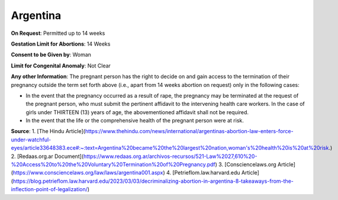 .. _argentina:

Argentina
=========


**On Request**: Permitted up to 14 weeks

**Gestation Limit for Abortions**: 14 Weeks

**Consent to be Given by**: Woman

**Limit for Congenital Anomaly**: Not Clear

**Any other Information**: The pregnant person has the right to decide on and gain access to the termination of their pregnancy outside the term set forth above (i.e., apart from 14 weeks abortion on request) only in the following cases:

- In the event that the pregnancy occurred as a result of rape, the pregnancy may be terminated at the request of the pregnant person, who must submit the pertinent affidavit to the intervening health care workers. In the case of girls under THIRTEEN (13) years of age, the abovementioned affidavit shall not be required.
- In the event that the life or the comprehensive health of the pregnant person were at risk.

**Source**:
1. [The Hindu Article](https://www.thehindu.com/news/international/argentinas-abortion-law-enters-force-under-watchful-eyes/article33648383.ece#:~:text=Argentina%20became%20the%20largest%20nation,woman's%20health%20is%20at%20risk.)
2. [Redaas.org.ar Document](https://www.redaas.org.ar/archivos-recursos/521-Law%2027,610%20-%20Access%20to%20the%20Voluntary%20Termination%20of%20Pregnancy.pdf)
3. [Consciencelaws.org Article](https://www.consciencelaws.org/law/laws/argentina001.aspx)
4. [Petrieflom.law.harvard.edu Article](https://blog.petrieflom.law.harvard.edu/2023/03/03/decriminalizing-abortion-in-argentina-8-takeaways-from-the-inflection-point-of-legalization/)
